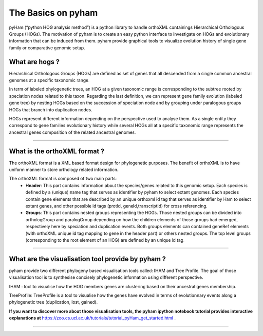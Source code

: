 .. _basics:
The Basics on pyham
===================

pyHam (“python HOG analysis method”) is a python library to handle orthoXML containings Hierarchical Orthologous Groups (HOGs). The motivation of pyham is to create an easy python interface to investigate on HOGs and evolutionary information that can be induced from them. pyham provide graphical tools to visualize evolution history of single gene family or comparative genomic setup.



What are hogs ?
###############

Hierarchical Orthologous Groups (HOGs) are defined as set of genes that all descended from a single common ancestral genomes at a specific taxonomic range.

In term of labeled phylogenetic trees, an HOG at a given taxonomic range is corresponding to the subtree rooted by speciation nodes related to this taxon. Regarding the last definition, we can represent gene family evolution (labeled gene tree) by nesting HOGs based on the succession of speciation node and by grouping under paralogous groups HOGs that branch into duplication nodes.

HOGs represent different information depending on the perspective used to analyse them. As a single entity they correspond to gene families evolutionary history while several HOGs all at a specific taxonomic range represents the ancestral genes composition of the related ancestral genomes.

-----------



What is the orthoXML format ?
#############################

The orthoXML format is a XML based format design for phylogenetic purposes. The benefit of orthoXML is to have uniform manner to store orthology related information.

The orthoXML format is composed of two main parts:
    -   **Header**: This part contains information about the species/genes related to this genomic setup. Each species is defined by a (unique) name tag that serves as identifier by pyham to select extant genomes. Each species contain gene elements that are described by an unique orthoxml id tag that serves as identifier by Ham to select extant genes, and other possible id tags (protId, geneId,transcriptId) for cross referencing.
    -   **Groups**: This part contains nested groups representing the HOGs.
        Those nested groups can be divided into orthologGroup and paralogGroup depending on how the children elements of those groups had emerged, respectively here by speciation and duplication events.
        Both groups elements can contained geneRef elements (with orthoXML unique id tag mapping to gene in the header part) or others nested groups.
        The top level groups (corresponding to the root element of an HOG) are defined by an unique id tag.

.. seealso:: Here is the official documentation page http://orthoxml.org/0.3/orthoxml_doc_v0.3.html


-----------

What are the visualisation tool provide by pyham ?
##################################################

pyham provide two different phylogeny based visualisation tools called: IHAM and Tree Profile. The goal of those visualisation tool is to synthesise concisely phylogenetic information using different perspective.

IHAM : tool to visualise how the HOG members genes are clustering based on their ancestral genes membership.

TreeProfile: TreeProfile is a tool to visualise how the genes have evolved in terms of evolutionnary events along a phylogenetic tree (duplication, lost, gained).

**If you want to discover more about those visualisation tools, the pyham ipython notebook tutorial provides interactive explanations at** https://zoo.cs.ucl.ac.uk/tutorials/tutorial_pyHam_get_started.html .


-----------

